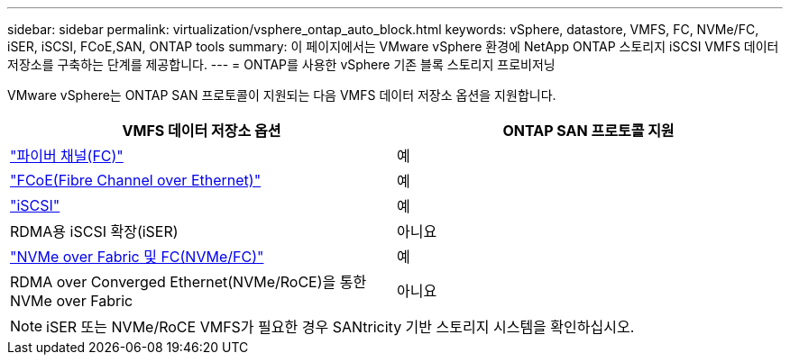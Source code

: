 ---
sidebar: sidebar 
permalink: virtualization/vsphere_ontap_auto_block.html 
keywords: vSphere, datastore, VMFS, FC, NVMe/FC, iSER, iSCSI, FCoE,SAN, ONTAP tools 
summary: 이 페이지에서는 VMware vSphere 환경에 NetApp ONTAP 스토리지 iSCSI VMFS 데이터 저장소를 구축하는 단계를 제공합니다. 
---
= ONTAP를 사용한 vSphere 기존 블록 스토리지 프로비저닝


VMware vSphere는 ONTAP SAN 프로토콜이 지원되는 다음 VMFS 데이터 저장소 옵션을 지원합니다.

[cols="50,50"]
|===
| VMFS 데이터 저장소 옵션 | ONTAP SAN 프로토콜 지원 


| link:vsphere_ontap_auto_block_fc.html["파이버 채널(FC)"] | 예 


| link:vsphere_ontap_auto_block_fcoe.html["FCoE(Fibre Channel over Ethernet)"] | 예 


| link:vsphere_ontap_auto_block_iscsi.html["iSCSI"] | 예 


| RDMA용 iSCSI 확장(iSER) | 아니요 


| link:vsphere_ontap_auto_block_nvmeof.html["NVMe over Fabric 및 FC(NVMe/FC)"] | 예 


| RDMA over Converged Ethernet(NVMe/RoCE)을 통한 NVMe over Fabric | 아니요 
|===

NOTE: iSER 또는 NVMe/RoCE VMFS가 필요한 경우 SANtricity 기반 스토리지 시스템을 확인하십시오.
